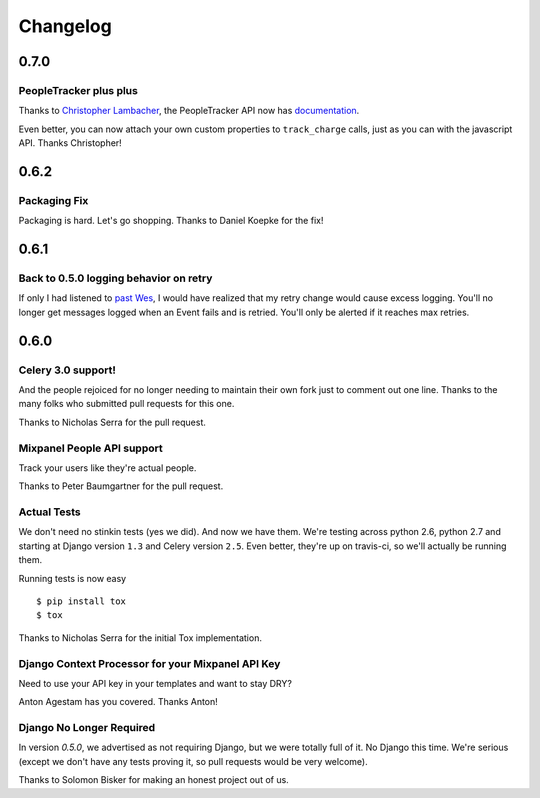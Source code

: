 Changelog
=========

0.7.0
-----

PeopleTracker plus plus
~~~~~~~~~~~~~~~~~~~~~~~

Thanks to `Christopher Lambacher <https://github.com/lambacck>`_,
the PeopleTracker API now has 
`documentation <http://mixpanel-celery.readthedocs.org/en/latest/introduction.html#people-tracker-usage>`_.

Even better,
you can now attach your own custom properties
to ``track_charge`` calls,
just as you can with the javascript API.
Thanks Christopher!

0.6.2
-----

Packaging Fix
~~~~~~~~~~~~~

Packaging is hard.
Let's go shopping.
Thanks to Daniel Koepke for the fix!

0.6.1
-----

Back to 0.5.0 logging behavior on retry
~~~~~~~~~~~~~~~~~~~~~~~~~~~~~~~~~~~~~~~

If only I had listened to
`past Wes <https://groups.google.com/forum/#!msg/celery-users/TbsqdbYE184/ZO8i0vqbW2wJ>`_,
I would have realized that my retry change would cause excess logging.
You'll no longer get messages logged when an Event fails and is retried.
You'll only be alerted if it reaches max retries.

0.6.0
-----

Celery 3.0 support!
~~~~~~~~~~~~~~~~~~~

And the people rejoiced for no longer needing to maintain their own fork just
to comment out one line. Thanks to the many folks who submitted pull requests
for this one.

Thanks to Nicholas Serra for the pull request.

Mixpanel People API support
~~~~~~~~~~~~~~~~~~~~~~~~~~~

Track your users like they're actual people.

Thanks to Peter Baumgartner for the pull request.

Actual Tests
~~~~~~~~~~~~

We don't need no stinkin tests (yes we did). And now we have them. We're
testing across python 2.6, python 2.7 and starting at Django version ``1.3``
and Celery version ``2.5``. Even better, they're up on travis-ci, so we'll
actually be running them.

Running tests is now easy ::

    $ pip install tox
    $ tox

Thanks to Nicholas Serra for the initial Tox implementation.

Django Context Processor for your Mixpanel API Key
~~~~~~~~~~~~~~~~~~~~~~~~~~~~~~~~~~~~~~~~~~~~~~~~~~

Need to use your API key in your templates and want to stay DRY?

Anton Agestam has you covered. Thanks Anton!

Django No Longer Required
~~~~~~~~~~~~~~~~~~~~~~~~~

In version `0.5.0`, we advertised as not requiring Django, but we were totally
full of it. No Django this time. We're serious (except we don't have any tests
proving it, so pull requests would be very welcome).

Thanks to Solomon Bisker for making an honest project out of us.
